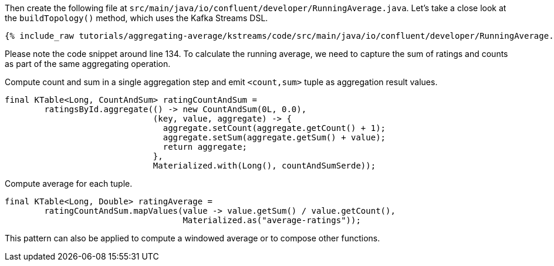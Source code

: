 Then create the following file at `src/main/java/io/confluent/developer/RunningAverage.java`.
Let's take a close look at the `buildTopology()` method, which uses the Kafka Streams DSL.

+++++
<pre class="snippet"><code class="java">{% include_raw tutorials/aggregating-average/kstreams/code/src/main/java/io/confluent/developer/RunningAverage.java %}</code></pre>
+++++

Please note the code snippet around line 134.
To calculate the running average, we need to capture the sum of ratings and counts as part of the same aggregating operation.


[source,java]
.Compute count and sum in a single aggregation step and emit `<count,sum>` tuple as aggregation result values.
----
final KTable<Long, CountAndSum> ratingCountAndSum =
        ratingsById.aggregate(() -> new CountAndSum(0L, 0.0),
                              (key, value, aggregate) -> {
                                aggregate.setCount(aggregate.getCount() + 1);
                                aggregate.setSum(aggregate.getSum() + value);
                                return aggregate;
                              },
                              Materialized.with(Long(), countAndSumSerde));
----


[source,java]
.Compute average for each tuple.
----
final KTable<Long, Double> ratingAverage =
        ratingCountAndSum.mapValues(value -> value.getSum() / value.getCount(),
                                    Materialized.as("average-ratings"));

----

This pattern can also be applied to compute a windowed average or to compose other functions.
